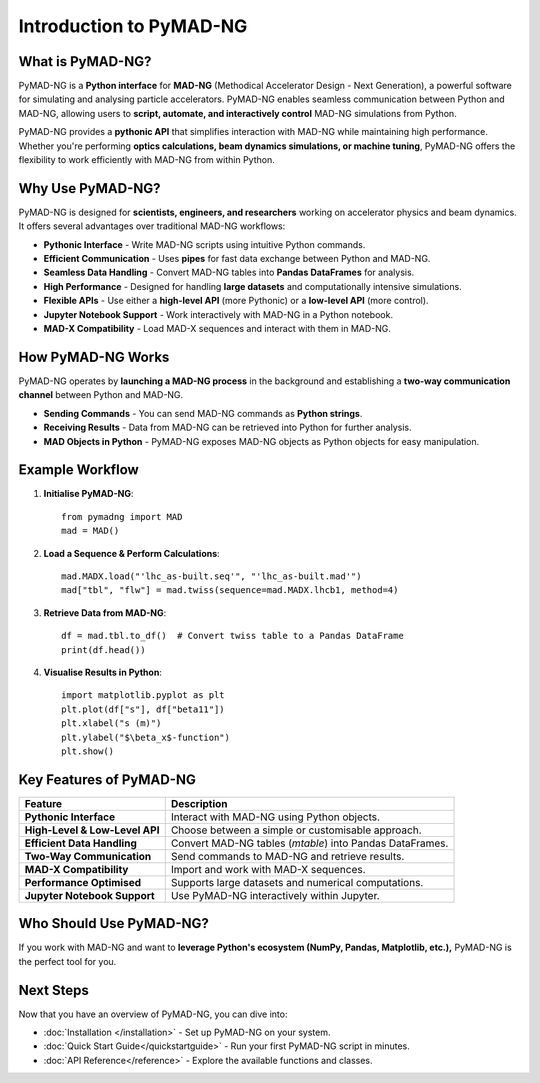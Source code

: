 .. _introduction:

========================
Introduction to PyMAD-NG
========================

What is PyMAD-NG?
-----------------
PyMAD-NG is a **Python interface** for **MAD-NG** (Methodical Accelerator Design - Next Generation), a powerful software for simulating and analysing particle accelerators. PyMAD-NG enables seamless communication between Python and MAD-NG, allowing users to **script, automate, and interactively control** MAD-NG simulations from Python.

PyMAD-NG provides a **pythonic API** that simplifies interaction with MAD-NG while maintaining high performance. Whether you're performing **optics calculations, beam dynamics simulations, or machine tuning**, PyMAD-NG offers the flexibility to work efficiently with MAD-NG from within Python.

Why Use PyMAD-NG?
-----------------
PyMAD-NG is designed for **scientists, engineers, and researchers** working on accelerator physics and beam dynamics. It offers several advantages over traditional MAD-NG workflows:

- **Pythonic Interface** - Write MAD-NG scripts using intuitive Python commands.
- **Efficient Communication** - Uses **pipes** for fast data exchange between Python and MAD-NG.
- **Seamless Data Handling** - Convert MAD-NG tables into **Pandas DataFrames** for analysis.
- **High Performance** - Designed for handling **large datasets** and computationally intensive simulations.
- **Flexible APIs** - Use either a **high-level API** (more Pythonic) or a **low-level API** (more control).
- **Jupyter Notebook Support** - Work interactively with MAD-NG in a Python notebook.
- **MAD-X Compatibility** - Load MAD-X sequences and interact with them in MAD-NG.

How PyMAD-NG Works
------------------
PyMAD-NG operates by **launching a MAD-NG process** in the background and establishing a **two-way communication channel** between Python and MAD-NG.

- **Sending Commands** - You can send MAD-NG commands as **Python strings**.
- **Receiving Results** - Data from MAD-NG can be retrieved into Python for further analysis.
- **MAD Objects in Python** - PyMAD-NG exposes MAD-NG objects as Python objects for easy manipulation.

Example Workflow
----------------

1. **Initialise PyMAD-NG**::

    from pymadng import MAD
    mad = MAD()

2. **Load a Sequence & Perform Calculations**::

    mad.MADX.load("'lhc_as-built.seq'", "'lhc_as-built.mad'")
    mad["tbl", "flw"] = mad.twiss(sequence=mad.MADX.lhcb1, method=4)

3. **Retrieve Data from MAD-NG**::

    df = mad.tbl.to_df()  # Convert twiss table to a Pandas DataFrame
    print(df.head())

4. **Visualise Results in Python**::

    import matplotlib.pyplot as plt
    plt.plot(df["s"], df["beta11"])
    plt.xlabel("s (m)")
    plt.ylabel("$\beta_x$-function")
    plt.show()

Key Features of PyMAD-NG
-------------------------

+--------------------------------+----------------------------------------------------------+
| Feature                        | Description                                              |
+================================+==========================================================+
| **Pythonic Interface**         | Interact with MAD-NG using Python objects.               |
+--------------------------------+----------------------------------------------------------+
| **High-Level & Low-Level API** | Choose between a simple or customisable approach.        |
+--------------------------------+----------------------------------------------------------+
| **Efficient Data Handling**    | Convert MAD-NG tables (`mtable`) into Pandas DataFrames. |
+--------------------------------+----------------------------------------------------------+
| **Two-Way Communication**      | Send commands to MAD-NG and retrieve results.            |
+--------------------------------+----------------------------------------------------------+
| **MAD-X Compatibility**        | Import and work with MAD-X sequences.                    |
+--------------------------------+----------------------------------------------------------+
| **Performance Optimised**      | Supports large datasets and numerical computations.      |
+--------------------------------+----------------------------------------------------------+
| **Jupyter Notebook Support**   | Use PyMAD-NG interactively within Jupyter.               |
+--------------------------------+----------------------------------------------------------+

Who Should Use PyMAD-NG?
-------------------------
If you work with MAD-NG and want to **leverage Python's ecosystem (NumPy, Pandas, Matplotlib, etc.),** PyMAD-NG is the perfect tool for you.

Next Steps
----------
Now that you have an overview of PyMAD-NG, you can dive into:

- :doc:`Installation </installation>` - Set up PyMAD-NG on your system.
- :doc:`Quick Start Guide</quickstartguide>` - Run your first PyMAD-NG script in minutes.
- :doc:`API Reference</reference>` - Explore the available functions and classes.
